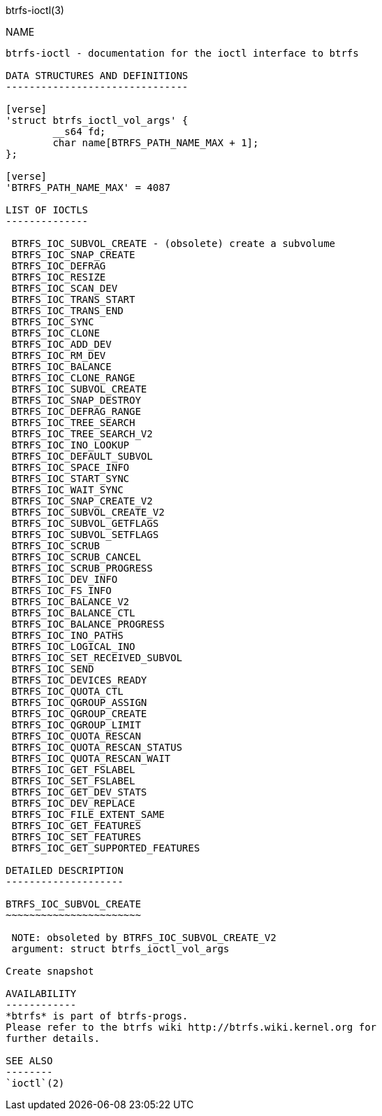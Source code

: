 btrfs-ioctl(3)
================

NAME
----

btrfs-ioctl - documentation for the ioctl interface to btrfs

DATA STRUCTURES AND DEFINITIONS
-------------------------------

[verse]
'struct btrfs_ioctl_vol_args' {
	__s64 fd;
	char name[BTRFS_PATH_NAME_MAX + 1];
};

[verse]
'BTRFS_PATH_NAME_MAX' = 4087

LIST OF IOCTLS
--------------

 BTRFS_IOC_SUBVOL_CREATE - (obsolete) create a subvolume
 BTRFS_IOC_SNAP_CREATE
 BTRFS_IOC_DEFRAG
 BTRFS_IOC_RESIZE
 BTRFS_IOC_SCAN_DEV
 BTRFS_IOC_TRANS_START 
 BTRFS_IOC_TRANS_END   
 BTRFS_IOC_SYNC        
 BTRFS_IOC_CLONE       
 BTRFS_IOC_ADD_DEV
 BTRFS_IOC_RM_DEV
 BTRFS_IOC_BALANCE
 BTRFS_IOC_CLONE_RANGE
 BTRFS_IOC_SUBVOL_CREATE
 BTRFS_IOC_SNAP_DESTROY
 BTRFS_IOC_DEFRAG_RANGE
 BTRFS_IOC_TREE_SEARCH
 BTRFS_IOC_TREE_SEARCH_V2
 BTRFS_IOC_INO_LOOKUP
 BTRFS_IOC_DEFAULT_SUBVOL
 BTRFS_IOC_SPACE_INFO
 BTRFS_IOC_START_SYNC
 BTRFS_IOC_WAIT_SYNC 
 BTRFS_IOC_SNAP_CREATE_V2
 BTRFS_IOC_SUBVOL_CREATE_V2
 BTRFS_IOC_SUBVOL_GETFLAGS
 BTRFS_IOC_SUBVOL_SETFLAGS
 BTRFS_IOC_SCRUB
 BTRFS_IOC_SCRUB_CANCEL
 BTRFS_IOC_SCRUB_PROGRESS
 BTRFS_IOC_DEV_INFO
 BTRFS_IOC_FS_INFO
 BTRFS_IOC_BALANCE_V2
 BTRFS_IOC_BALANCE_CTL
 BTRFS_IOC_BALANCE_PROGRESS
 BTRFS_IOC_INO_PATHS
 BTRFS_IOC_LOGICAL_INO
 BTRFS_IOC_SET_RECEIVED_SUBVOL
 BTRFS_IOC_SEND
 BTRFS_IOC_DEVICES_READY
 BTRFS_IOC_QUOTA_CTL
 BTRFS_IOC_QGROUP_ASSIGN
 BTRFS_IOC_QGROUP_CREATE
 BTRFS_IOC_QGROUP_LIMIT
 BTRFS_IOC_QUOTA_RESCAN
 BTRFS_IOC_QUOTA_RESCAN_STATUS
 BTRFS_IOC_QUOTA_RESCAN_WAIT
 BTRFS_IOC_GET_FSLABEL
 BTRFS_IOC_SET_FSLABEL
 BTRFS_IOC_GET_DEV_STATS
 BTRFS_IOC_DEV_REPLACE
 BTRFS_IOC_FILE_EXTENT_SAME
 BTRFS_IOC_GET_FEATURES
 BTRFS_IOC_SET_FEATURES
 BTRFS_IOC_GET_SUPPORTED_FEATURES

DETAILED DESCRIPTION
--------------------

BTRFS_IOC_SUBVOL_CREATE
~~~~~~~~~~~~~~~~~~~~~~~

 NOTE: obsoleted by BTRFS_IOC_SUBVOL_CREATE_V2
 argument: struct btrfs_ioctl_vol_args

Create snapshot

AVAILABILITY
------------
*btrfs* is part of btrfs-progs.
Please refer to the btrfs wiki http://btrfs.wiki.kernel.org for
further details.

SEE ALSO
--------
`ioctl`(2)
